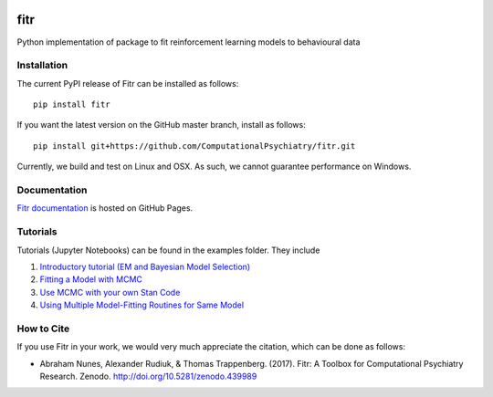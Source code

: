 .. -*- mode: rst -*-

|PyPI|_ |Build|_ |Health|_ |Codecov|_ |PyV|_ |DOI|_

.. |Build| image:: https://travis-ci.org/ComputationalPsychiatry/fitr.svg?branch=master
.. _Build: https://travis-ci.org/ComputationalPsychiatry/fitr

.. |PyPI| image:: https://badge.fury.io/py/fitr.svg
.. _PyPI: https://badge.fury.io/py/fitr

.. |Codecov| image:: https://codecov.io/gh/ComputationalPsychiatry/fitr/branch/master/graphs/badge.svg
.. _Codecov: https://codecov.io/gh/ComputationalPsychiatry/fitr/branch/master

.. |Health| image:: https://landscape.io/github/ComputationalPsychiatry/fitr/master/landscape.svg?style=flat
.. _Health: https://landscape.io/github/ComputationalPsychiatry/fitr/master

.. |PyV| image:: https://img.shields.io/badge/python-3.5%2B-blue.svg
.. _PyV: https://badge.fury.io/py/fitr

.. |DOI| image:: https://zenodo.org/badge/82499710.svg
.. _DOI: https://zenodo.org/badge/latestdoi/82499710

fitr
====

Python implementation of package to fit reinforcement learning models to
behavioural data

Installation
------------

The current PyPI release of Fitr can be installed as follows::

    pip install fitr

If you want the latest version on the GitHub master branch, install as follows::

    pip install git+https://github.com/ComputationalPsychiatry/fitr.git

Currently, we build and test on Linux and OSX. As such, we cannot guarantee performance on Windows.

Documentation
-------------

`Fitr documentation <https://computationalpsychiatry.github.io/fitr/>`_ is hosted on GitHub Pages.

Tutorials
---------

Tutorials (Jupyter Notebooks) can be found in the examples folder. They include

1. `Introductory tutorial (EM and Bayesian Model Selection) <https://github.com/ComputationalPsychiatry/fitr/blob/master/examples/intro-tutorial.ipynb>`_
2. `Fitting a Model with MCMC <https://github.com/ComputationalPsychiatry/fitr/blob/master/examples/Fitting%20a%20Model%20with%20MCMC.ipynb>`_
3. `Use MCMC with your own Stan Code <https://github.com/ComputationalPsychiatry/fitr/blob/master/examples/Use%20MCMC%20with%20your%20own%20Stan%20Code.ipynb>`_
4. `Using Multiple Model-Fitting Routines for Same Model <https://github.com/ComputationalPsychiatry/fitr/blob/master/examples/Using%20Multiple%20Methods%20to%20fit%20Models.ipynb>`_

How to Cite
-----------

If you use Fitr in your work, we would very much appreciate the citation, which can be done as follows:

- Abraham Nunes, Alexander Rudiuk, & Thomas Trappenberg. (2017). Fitr: A Toolbox for Computational Psychiatry Research. Zenodo. http://doi.org/10.5281/zenodo.439989


.. image:: https://api.codacy.com/project/badge/Grade/3e84c95fe5e64b42912c3bc08599656a
   :alt: Codacy Badge
   :target: https://www.codacy.com/app/abrahamjnunes/fitr?utm_source=github.com&utm_medium=referral&utm_content=ComputationalPsychiatry/fitr&utm_campaign=badger